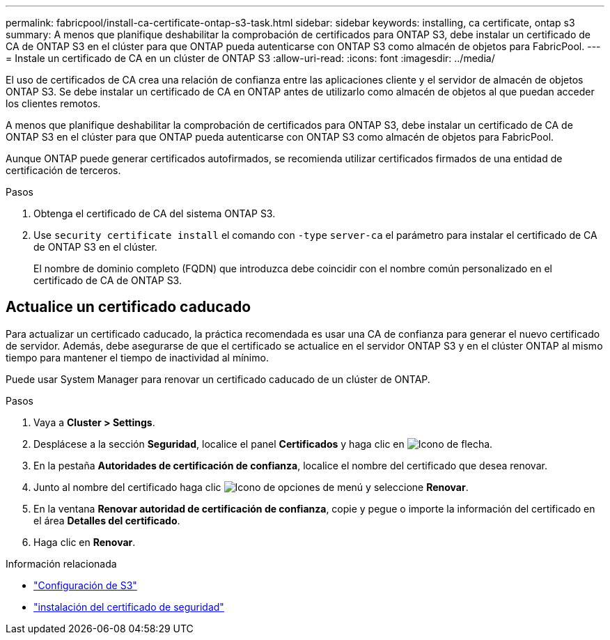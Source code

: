 ---
permalink: fabricpool/install-ca-certificate-ontap-s3-task.html 
sidebar: sidebar 
keywords: installing, ca certificate, ontap s3 
summary: A menos que planifique deshabilitar la comprobación de certificados para ONTAP S3, debe instalar un certificado de CA de ONTAP S3 en el clúster para que ONTAP pueda autenticarse con ONTAP S3 como almacén de objetos para FabricPool. 
---
= Instale un certificado de CA en un clúster de ONTAP S3
:allow-uri-read: 
:icons: font
:imagesdir: ../media/


[role="lead"]
El uso de certificados de CA crea una relación de confianza entre las aplicaciones cliente y el servidor de almacén de objetos ONTAP S3. Se debe instalar un certificado de CA en ONTAP antes de utilizarlo como almacén de objetos al que puedan acceder los clientes remotos.

A menos que planifique deshabilitar la comprobación de certificados para ONTAP S3, debe instalar un certificado de CA de ONTAP S3 en el clúster para que ONTAP pueda autenticarse con ONTAP S3 como almacén de objetos para FabricPool.

Aunque ONTAP puede generar certificados autofirmados, se recomienda utilizar certificados firmados de una entidad de certificación de terceros.

.Pasos
. Obtenga el certificado de CA del sistema ONTAP S3.
. Use `security certificate install` el comando con `-type` `server-ca` el parámetro para instalar el certificado de CA de ONTAP S3 en el clúster.
+
El nombre de dominio completo (FQDN) que introduzca debe coincidir con el nombre común personalizado en el certificado de CA de ONTAP S3.





== Actualice un certificado caducado

Para actualizar un certificado caducado, la práctica recomendada es usar una CA de confianza para generar el nuevo certificado de servidor. Además, debe asegurarse de que el certificado se actualice en el servidor ONTAP S3 y en el clúster ONTAP al mismo tiempo para mantener el tiempo de inactividad al mínimo.

Puede usar System Manager para renovar un certificado caducado de un clúster de ONTAP.

.Pasos
. Vaya a *Cluster > Settings*.
. Desplácese a la sección *Seguridad*, localice el panel *Certificados* y haga clic en image:icon_arrow.gif["Icono de flecha"].
. En la pestaña *Autoridades de certificación de confianza*, localice el nombre del certificado que desea renovar.
. Junto al nombre del certificado haga clic image:icon_kabob.gif["Icono de opciones de menú"] y seleccione *Renovar*.
. En la ventana *Renovar autoridad de certificación de confianza*, copie y pegue o importe la información del certificado en el área *Detalles del certificado*.
. Haga clic en *Renovar*.


.Información relacionada
* link:../s3-config/index.html["Configuración de S3"]
* link:https://docs.netapp.com/us-en/ontap-cli/security-certificate-install.html["instalación del certificado de seguridad"^]

